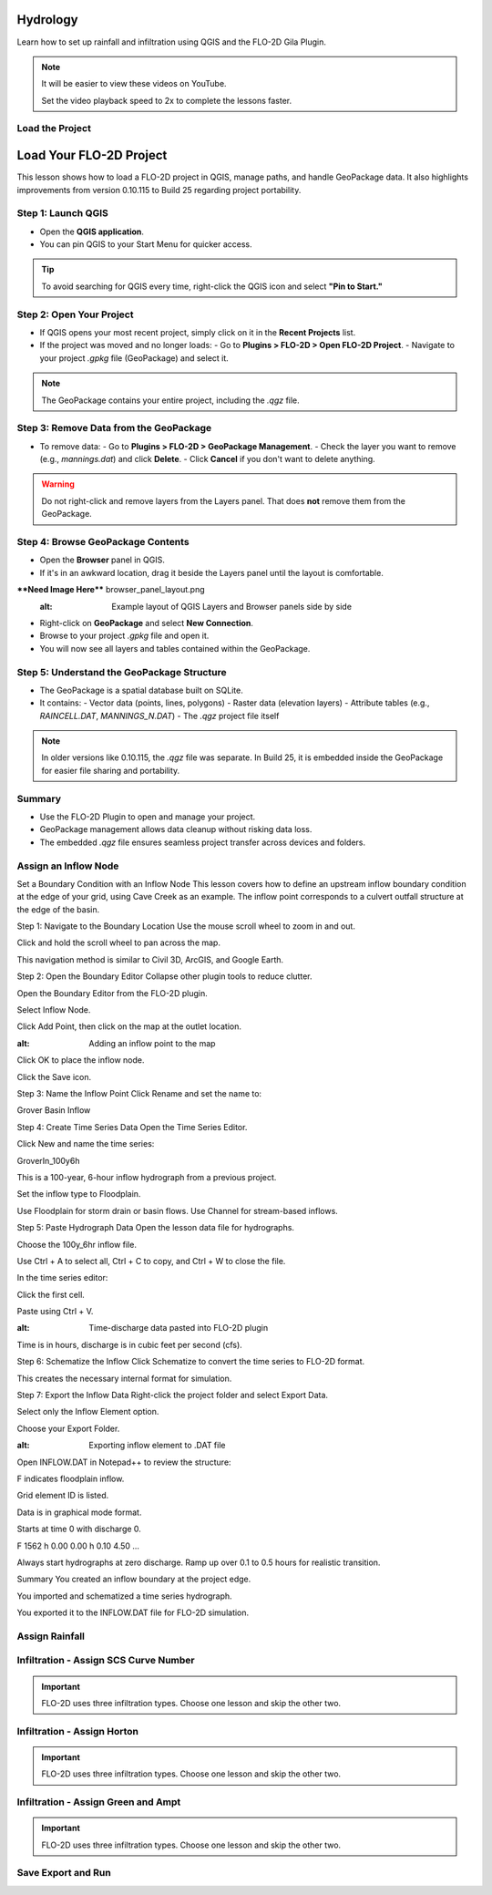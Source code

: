 Hydrology
========================

Learn how to set up rainfall and infiltration using QGIS and the FLO-2D Gila Plugin.

.. Note:: It will be easier to view these videos on YouTube.

   Set the video playback speed to 2x to complete the lessons faster.

Load the Project
-------------------

.. raw:: html

   <iframe width="560" height="315" src="https://www.youtube.com/embed/w7iFEWItUyA?si=Fyuii5QSBomqkTWH"
   title="YouTube video player" frameborder="0" allow="accelerometer; autoplay; clipboard-write; encrypted-media;
   gyroscope; picture-in-picture; web-share" referrerpolicy="strict-origin-when-cross-origin" allowfullscreen></iframe>

Load Your FLO-2D Project
=========================

This lesson shows how to load a FLO-2D project in QGIS, manage paths, and handle GeoPackage data. It also highlights improvements from version 0.10.115 to Build 25 regarding project portability.

Step 1: Launch QGIS
-------------------
- Open the **QGIS application**.
- You can pin QGIS to your Start Menu for quicker access.

.. tip::
   To avoid searching for QGIS every time, right-click the QGIS icon and select **"Pin to Start."**

Step 2: Open Your Project
-------------------------
- If QGIS opens your most recent project, simply click on it in the **Recent Projects** list.
- If the project was moved and no longer loads:
  - Go to **Plugins > FLO-2D > Open FLO-2D Project**.
  - Navigate to your project `.gpkg` file (GeoPackage) and select it.

.. note::
   The GeoPackage contains your entire project, including the `.qgz` file.

Step 3: Remove Data from the GeoPackage
---------------------------------------
- To remove data:
  - Go to **Plugins > FLO-2D > GeoPackage Management**.
  - Check the layer you want to remove (e.g., `mannings.dat`) and click **Delete**.
  - Click **Cancel** if you don't want to delete anything.

.. warning::
   Do not right-click and remove layers from the Layers panel. That does **not** remove them from the GeoPackage.

Step 4: Browse GeoPackage Contents
-----------------------------------
- Open the **Browser** panel in QGIS.
- If it's in an awkward location, drag it beside the Layers panel until the layout is comfortable.

****Need Image Here**** browser_panel_layout.png
   :alt: Example layout of QGIS Layers and Browser panels side by side

- Right-click on **GeoPackage** and select **New Connection**.
- Browse to your project `.gpkg` file and open it.
- You will now see all layers and tables contained within the GeoPackage.

Step 5: Understand the GeoPackage Structure
-------------------------------------------
- The GeoPackage is a spatial database built on SQLite.
- It contains:
  - Vector data (points, lines, polygons)
  - Raster data (elevation layers)
  - Attribute tables (e.g., `RAINCELL.DAT`, `MANNINGS_N.DAT`)
  - The `.qgz` project file itself

.. note::
   In older versions like 0.10.115, the `.qgz` file was separate. In Build 25, it is embedded inside the GeoPackage for easier file sharing and portability.

Summary
-------
- Use the FLO-2D Plugin to open and manage your project.
- GeoPackage management allows data cleanup without risking data loss.
- The embedded `.qgz` file ensures seamless project transfer across devices and folders.




Assign an Inflow Node
--------------------------

.. raw:: html

   <iframe width="560" height="315" src="https://www.youtube.com/embed/YoYULnJ-0U0?si=OT2AiswXQdgwaTcF"
   title="YouTube video player" frameborder="0" allow="accelerometer; autoplay; clipboard-write; encrypted-media;
   gyroscope; picture-in-picture; web-share" referrerpolicy="strict-origin-when-cross-origin" allowfullscreen></iframe>

Set a Boundary Condition with an Inflow Node
This lesson covers how to define an upstream inflow boundary condition at the edge of your grid, using Cave Creek as an example. The inflow point corresponds to a culvert outfall structure at the edge of the basin.

Step 1: Navigate to the Boundary Location
Use the mouse scroll wheel to zoom in and out.

Click and hold the scroll wheel to pan across the map.

.. note::
This navigation method is similar to Civil 3D, ArcGIS, and Google Earth.

Step 2: Open the Boundary Editor
Collapse other plugin tools to reduce clutter.

Open the Boundary Editor from the FLO-2D plugin.

Select Inflow Node.

Click Add Point, then click on the map at the outlet location.

.. image:: boundary_add_point.png
:alt: Adding an inflow point to the map

Click OK to place the inflow node.

Click the Save icon.

Step 3: Name the Inflow Point
Click Rename and set the name to:

.. code-block::

Grover Basin Inflow

Step 4: Create Time Series Data
Open the Time Series Editor.

Click New and name the time series:

.. code-block::

GroverIn_100y6h

This is a 100-year, 6-hour inflow hydrograph from a previous project.

Set the inflow type to Floodplain.

.. note::
Use Floodplain for storm drain or basin flows. Use Channel for stream-based inflows.

Step 5: Paste Hydrograph Data
Open the lesson data file for hydrographs.

Choose the 100y_6hr inflow file.

.. tip::
Use Ctrl + A to select all, Ctrl + C to copy, and Ctrl + W to close the file.

In the time series editor:

Click the first cell.

Paste using Ctrl + V.

.. image:: paste_hydrograph_data.png
:alt: Time-discharge data pasted into FLO-2D plugin

Time is in hours, discharge is in cubic feet per second (cfs).

Step 6: Schematize the Inflow
Click Schematize to convert the time series to FLO-2D format.

This creates the necessary internal format for simulation.

Step 7: Export the Inflow Data
Right-click the project folder and select Export Data.

Select only the Inflow Element option.

Choose your Export Folder.

.. image:: export_inflow.png
:alt: Exporting inflow element to .DAT file

Open INFLOW.DAT in Notepad++ to review the structure:

F indicates floodplain inflow.

Grid element ID is listed.

Data is in graphical mode format.

Starts at time 0 with discharge 0.

.. code-block::

F 1562
h 0.00 0.00
h 0.10 4.50
...

.. tip::
Always start hydrographs at zero discharge. Ramp up over 0.1 to 0.5 hours for realistic transition.

Summary
You created an inflow boundary at the project edge.

You imported and schematized a time series hydrograph.

You exported it to the INFLOW.DAT file for FLO-2D simulation.

Assign Rainfall
-----------------

.. raw:: html

   <iframe width="560" height="315" src="https://www.youtube.com/embed/IKeZAli-2yA?si=ACNEjxC64o8Ltyq9"
   title="YouTube video player" frameborder="0" allow="accelerometer; autoplay; clipboard-write; encrypted-media;
   gyroscope; picture-in-picture; web-share" referrerpolicy="strict-origin-when-cross-origin" allowfullscreen></iframe>

Infiltration - Assign SCS Curve Number
-------------------------------------------

.. Important:: FLO-2D uses three infiltration types. Choose one lesson and skip the other two.

.. raw:: html

   <iframe width="560" height="315" src="https://www.youtube.com/embed/thLVZaBdGT0?si=xrzdoZUKB4fLUB7m"
   title="YouTube video player" frameborder="0" allow="accelerometer; autoplay; clipboard-write; encrypted-media;
   gyroscope; picture-in-picture; web-share" referrerpolicy="strict-origin-when-cross-origin" allowfullscreen></iframe>

Infiltration - Assign Horton
-----------------------------------------------

.. Important:: FLO-2D uses three infiltration types. Choose one lesson and skip the other two.

.. raw:: html

   <iframe width="560" height="315" src="https://www.youtube.com/embed/SgvLq0CCJFc?si=SnC1Au5xSzV6C_QQ"
   title="YouTube video player" frameborder="0" allow="accelerometer; autoplay; clipboard-write; encrypted-media;
   gyroscope; picture-in-picture; web-share" referrerpolicy="strict-origin-when-cross-origin" allowfullscreen></iframe>

Infiltration - Assign Green and Ampt
----------------------------------------------

.. Important:: FLO-2D uses three infiltration types. Choose one lesson and skip the other two.

.. raw:: html

   <iframe width="560" height="315" src="https://www.youtube.com/embed/PE9vvuW7p-A?si=O2bP9jhPCbZUWS10"
   title="YouTube video player" frameborder="0" allow="accelerometer; autoplay; clipboard-write; encrypted-media;
   gyroscope; picture-in-picture; web-share" referrerpolicy="strict-origin-when-cross-origin" allowfullscreen></iframe>

Save Export and Run
-----------------------

.. raw:: html

   <iframe width="560" height="315" src="https://www.youtube.com/embed/nOPr9G2UmQA?si=BhGrr7CuclE_UC4Q"
   title="YouTube video player" frameborder="0" allow="accelerometer; autoplay; clipboard-write; encrypted-media;
   gyroscope; picture-in-picture; web-share" referrerpolicy="strict-origin-when-cross-origin" allowfullscreen></iframe>


